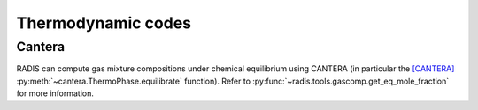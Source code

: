 Thermodynamic codes
-------------------

Cantera
'''''''

RADIS can compute gas mixture compositions under chemical
equilibrium using CANTERA (in particular the [CANTERA]_
:py:meth:`~cantera.ThermoPhase.equilibrate` function).
Refer to :py:func:`~radis.tools.gascomp.get_eq_mole_fraction` for
more information.

